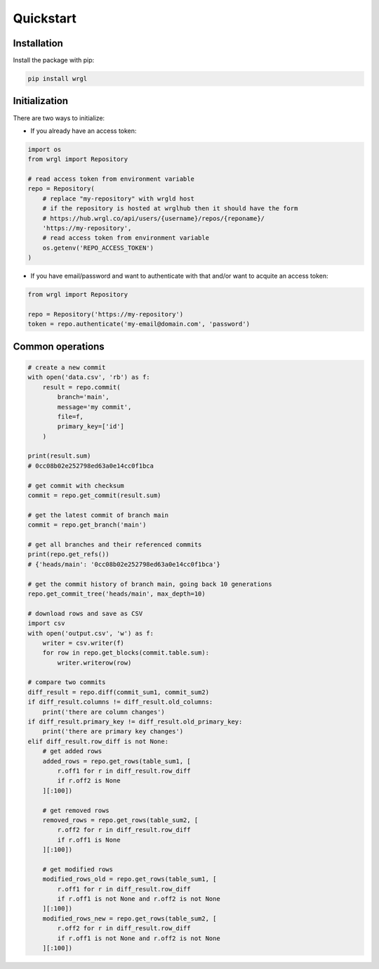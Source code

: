 Quickstart
==========

Installation
------------

Install the package with pip:

.. code-block:: bash

    pip install wrgl

Initialization
--------------

There are two ways to initialize:

- If you already have an access token:

.. code-block:: python

   import os
   from wrgl import Repository

   # read access token from environment variable
   repo = Repository(
       # replace "my-repository" with wrgld host
       # if the repository is hosted at wrglhub then it should have the form
       # https://hub.wrgl.co/api/users/{username}/repos/{reponame}/
       'https://my-repository',
       # read access token from environment variable
       os.getenv('REPO_ACCESS_TOKEN')
   )

- If you have email/password and want to authenticate with that and/or want to acquite an access token:

.. code-block:: python

   from wrgl import Repository

   repo = Repository('https://my-repository')
   token = repo.authenticate('my-email@domain.com', 'password')

Common operations
-----------------

.. code-block:: python

   # create a new commit
   with open('data.csv', 'rb') as f:
       result = repo.commit(
           branch='main',
           message='my commit',
           file=f,
           primary_key=['id']
       )

   print(result.sum)
   # 0cc08b02e252798ed63a0e14cc0f1bca

   # get commit with checksum
   commit = repo.get_commit(result.sum)

   # get the latest commit of branch main
   commit = repo.get_branch('main')

   # get all branches and their referenced commits
   print(repo.get_refs())
   # {'heads/main': '0cc08b02e252798ed63a0e14cc0f1bca'}

   # get the commit history of branch main, going back 10 generations
   repo.get_commit_tree('heads/main', max_depth=10)

   # download rows and save as CSV
   import csv
   with open('output.csv', 'w') as f:
       writer = csv.writer(f)
       for row in repo.get_blocks(commit.table.sum):
           writer.writerow(row)

   # compare two commits
   diff_result = repo.diff(commit_sum1, commit_sum2)
   if diff_result.columns != diff_result.old_columns:
       print('there are column changes')
   if diff_result.primary_key != diff_result.old_primary_key:
       print('there are primary key changes')
   elif diff_result.row_diff is not None:
       # get added rows
       added_rows = repo.get_rows(table_sum1, [
           r.off1 for r in diff_result.row_diff
           if r.off2 is None
       ][:100])

       # get removed rows
       removed_rows = repo.get_rows(table_sum2, [
           r.off2 for r in diff_result.row_diff
           if r.off1 is None
       ][:100])

       # get modified rows
       modified_rows_old = repo.get_rows(table_sum1, [
           r.off1 for r in diff_result.row_diff
           if r.off1 is not None and r.off2 is not None
       ][:100])
       modified_rows_new = repo.get_rows(table_sum2, [
           r.off2 for r in diff_result.row_diff
           if r.off1 is not None and r.off2 is not None
       ][:100])

